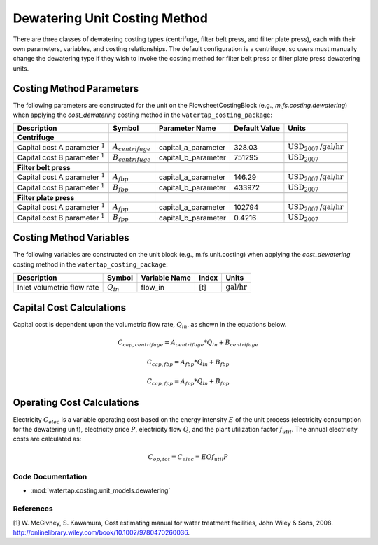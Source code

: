 Dewatering Unit Costing Method
===============================

There are three classes of dewatering costing types (centrifuge, filter belt press, and filter plate press), each with their own parameters, variables,
and costing relationships. The default configuration is a centrifuge, so users must manually change the dewatering type
if they wish to invoke the costing method for filter belt press or filter plate press dewatering units.

Costing Method Parameters
+++++++++++++++++++++++++

The following parameters are constructed for the unit on the FlowsheetCostingBlock (e.g., `m.fs.costing.dewatering`) when applying the `cost_dewatering` costing method in the ``watertap_costing_package``:

.. csv-table::
   :header: "Description", "Symbol", "Parameter Name", "Default Value", "Units"

   "**Centrifuge**"
   "Capital cost A parameter :math:`^1`", ":math:`A_{centrifuge}`", "capital_a_parameter", "328.03", ":math:`\text{USD}_{2007}\text{/gal/hr}`"
   "Capital cost B parameter :math:`^1`", ":math:`B_{centrifuge}`", "capital_b_parameter", "751295", ":math:`\text{USD}_{2007}`"

   "**Filter belt press**"
   "Capital cost A parameter :math:`^1`", ":math:`A_{fbp}`", "capital_a_parameter", "146.29", ":math:`\text{USD}_{2007}\text{/gal/hr}`"
   "Capital cost B parameter :math:`^1`", ":math:`B_{fbp}`", "capital_b_parameter", "433972", ":math:`\text{USD}_{2007}`"

   "**Filter plate press**"
   "Capital cost A parameter :math:`^1`", ":math:`A_{fpp}`", "capital_a_parameter", "102794", ":math:`\text{USD}_{2007}\text{/gal/hr}`"
   "Capital cost B parameter :math:`^1`", ":math:`B_{fpp}`", "capital_b_parameter", "0.4216", ":math:`\text{USD}_{2007}`"

Costing Method Variables
++++++++++++++++++++++++

The following variables are constructed on the unit block (e.g., m.fs.unit.costing) when applying the `cost_dewatering` costing method in the ``watertap_costing_package``:

.. csv-table::
   :header: "Description", "Symbol", "Variable Name", "Index", "Units"

   "Inlet volumetric flow rate", ":math:`Q_{in}`", "flow_in", "[t]", ":math:`\text{gal/hr}`"

Capital Cost Calculations
+++++++++++++++++++++++++

Capital cost is dependent upon the volumetric flow rate, :math:`Q_{in}`, as shown in the equations below.

    .. math::

        C_{cap,centrifuge} = A_{centrifuge} * Q_{in} + B_{centrifuge}

    .. math::

        C_{cap,fbp} = A_{fbp} * Q_{in} + B_{fbp}

    .. math::

        C_{cap,fpp} = A_{fpp} * Q_{in} + B_{fpp}
 
Operating Cost Calculations
+++++++++++++++++++++++++++

Electricity :math:`C_{elec}` is a variable operating cost based on the energy intensity :math:`E` of the unit process
(electricity consumption for the dewatering unit), electricity price :math:`P`, electricity flow :math:`Q`, and the plant
utilization factor :math:`f_util`. The annual electricity costs are calculated as:

    .. math::

        C_{op, tot} = C_{elec} = E Q f_{util} P

 
Code Documentation
------------------

* :mod:`watertap.costing.unit_models.dewatering`

References
----------
[1] W. McGivney, S. Kawamura, Cost estimating manual for water treatment facilities,
John Wiley & Sons, 2008. http://onlinelibrary.wiley.com/book/10.1002/9780470260036.